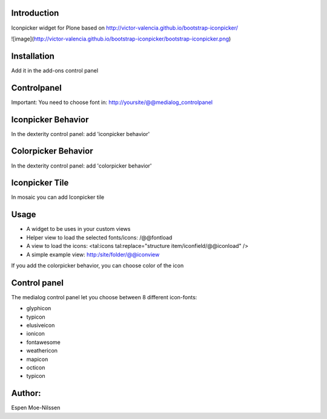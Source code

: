 Introduction
============

Iconpicker widget for Plone based on http://victor-valencia.github.io/bootstrap-iconpicker/

![image](http://victor-valencia.github.io/bootstrap-iconpicker/bootstrap-iconpicker.png)


Installation
============
Add it in the add-ons control panel


Controlpanel
============
Important: You need to choose font in:
http://yoursite/@@medialog_controlpanel


Iconpicker Behavior
===================
In the dexterity control panel: add 'iconpicker behavior'

Colorpicker Behavior
====================
In the dexterity control panel: add 'colorpicker behavior'


Iconpicker Tile
================
In mosaic you can add Iconpicker tile


Usage
=====

- A widget to be uses in your custom views
- Helper view to load the selected fonts/icons: /@@fontload
- A view to load the icons: <tal:icons tal:replace="structure item/iconfield/@@iconload" />
- A simple example view: http:/site/folder/@@iconview

If you add the colorpicker behavior, you can choose color of the icon


Control panel
=============
The medialog control panel let you choose between 8 different icon-fonts:


- glyphicon
- typicon
- elusiveicon
- ionicon
- fontawesome
- weathericon
- mapicon
- octicon
- typicon


Author:
=======
Espen Moe-Nilssen
